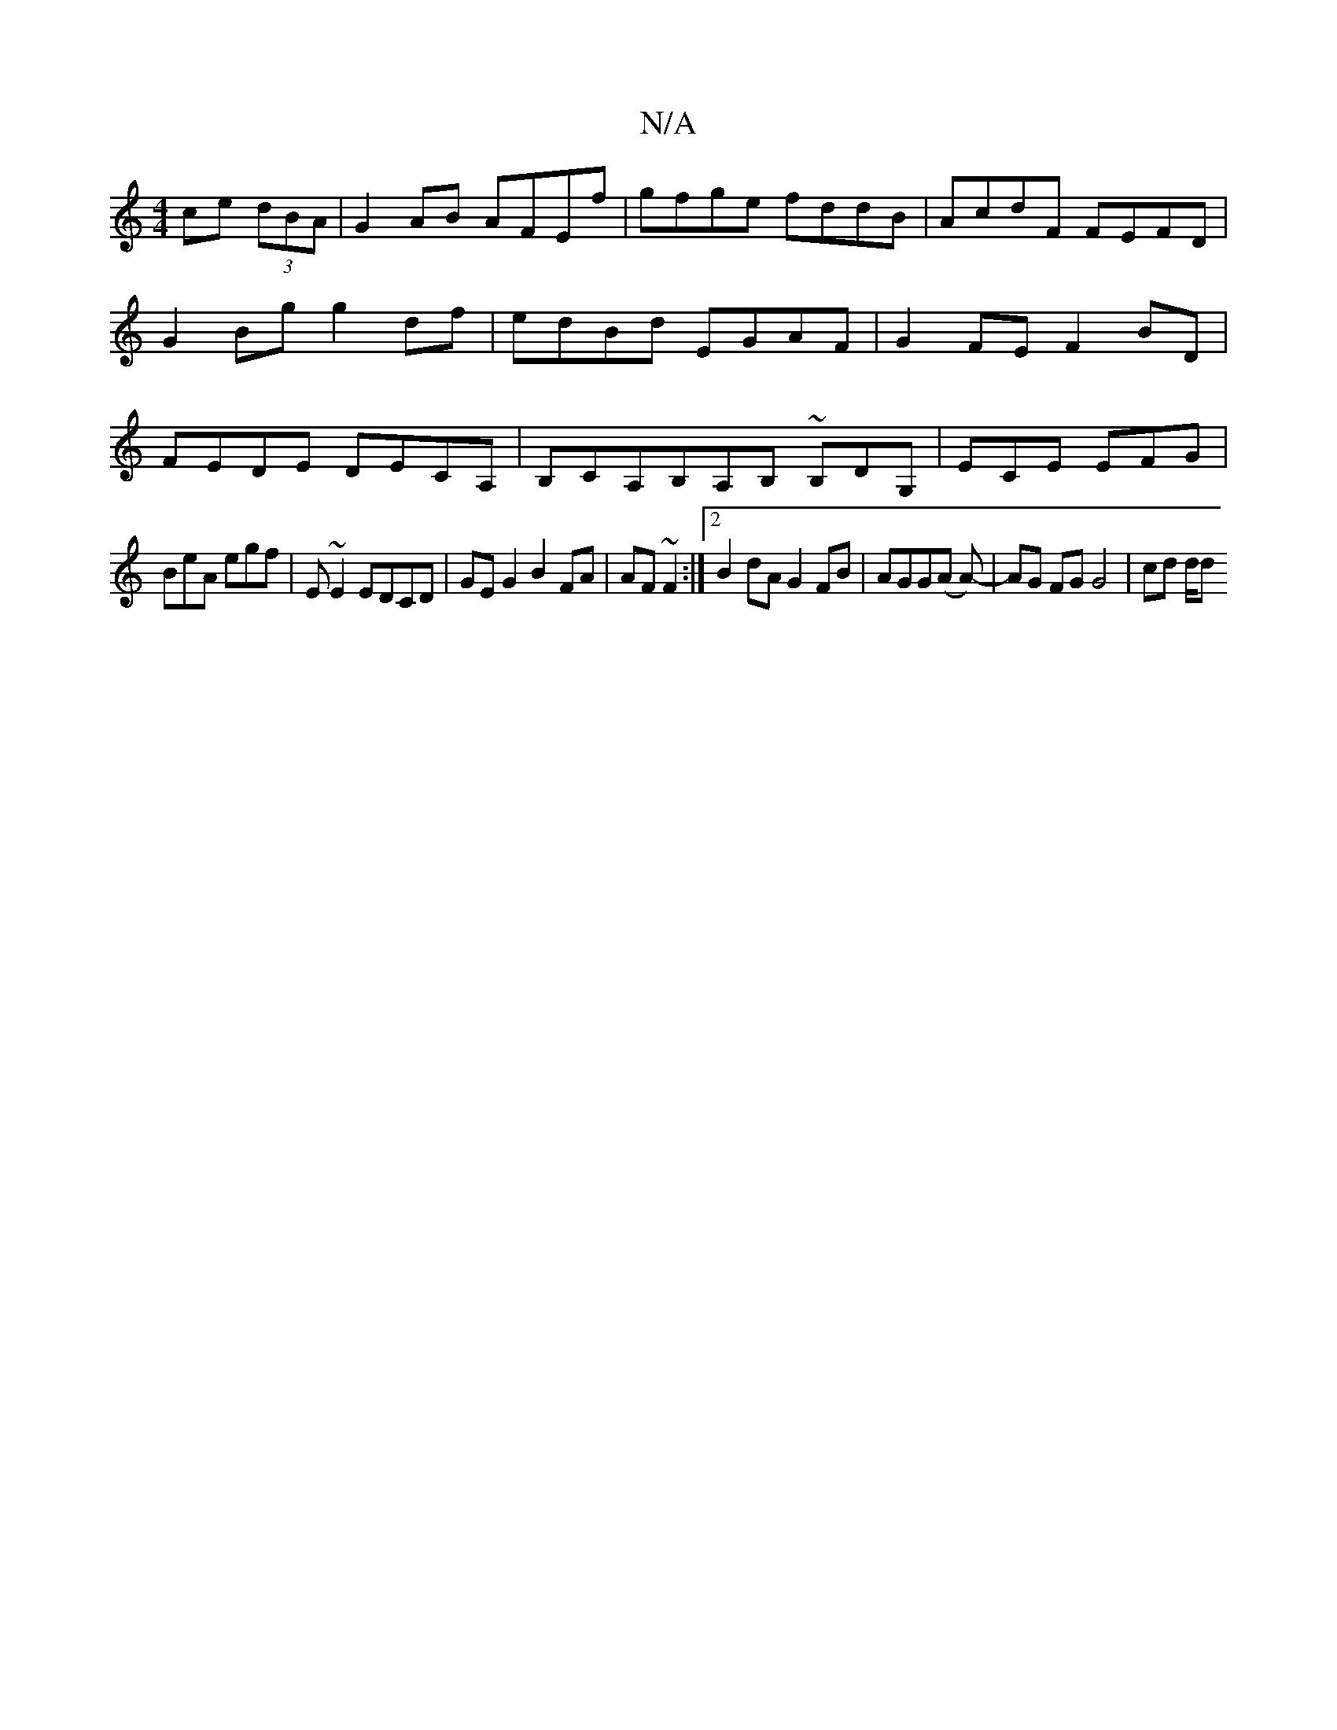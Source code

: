 X:1
T:N/A
M:4/4
R:N/A
K:Cmajor
 ce (3dBA|G2AB AFEf|gfge fddB|AcdF FEFD|G2 Bg g2 df|edBd EGAF|G2FE F2BD|FEDE DECA, | B,CA,B,-A,B, ~B,DG, | ECE EFG |
BeA egf | E~E2 EDCD | GE G2 B2 FA|AF~F2 :|2 B2 dA G2 FB| AGG(A A)-|AG FG G4| cd d/d